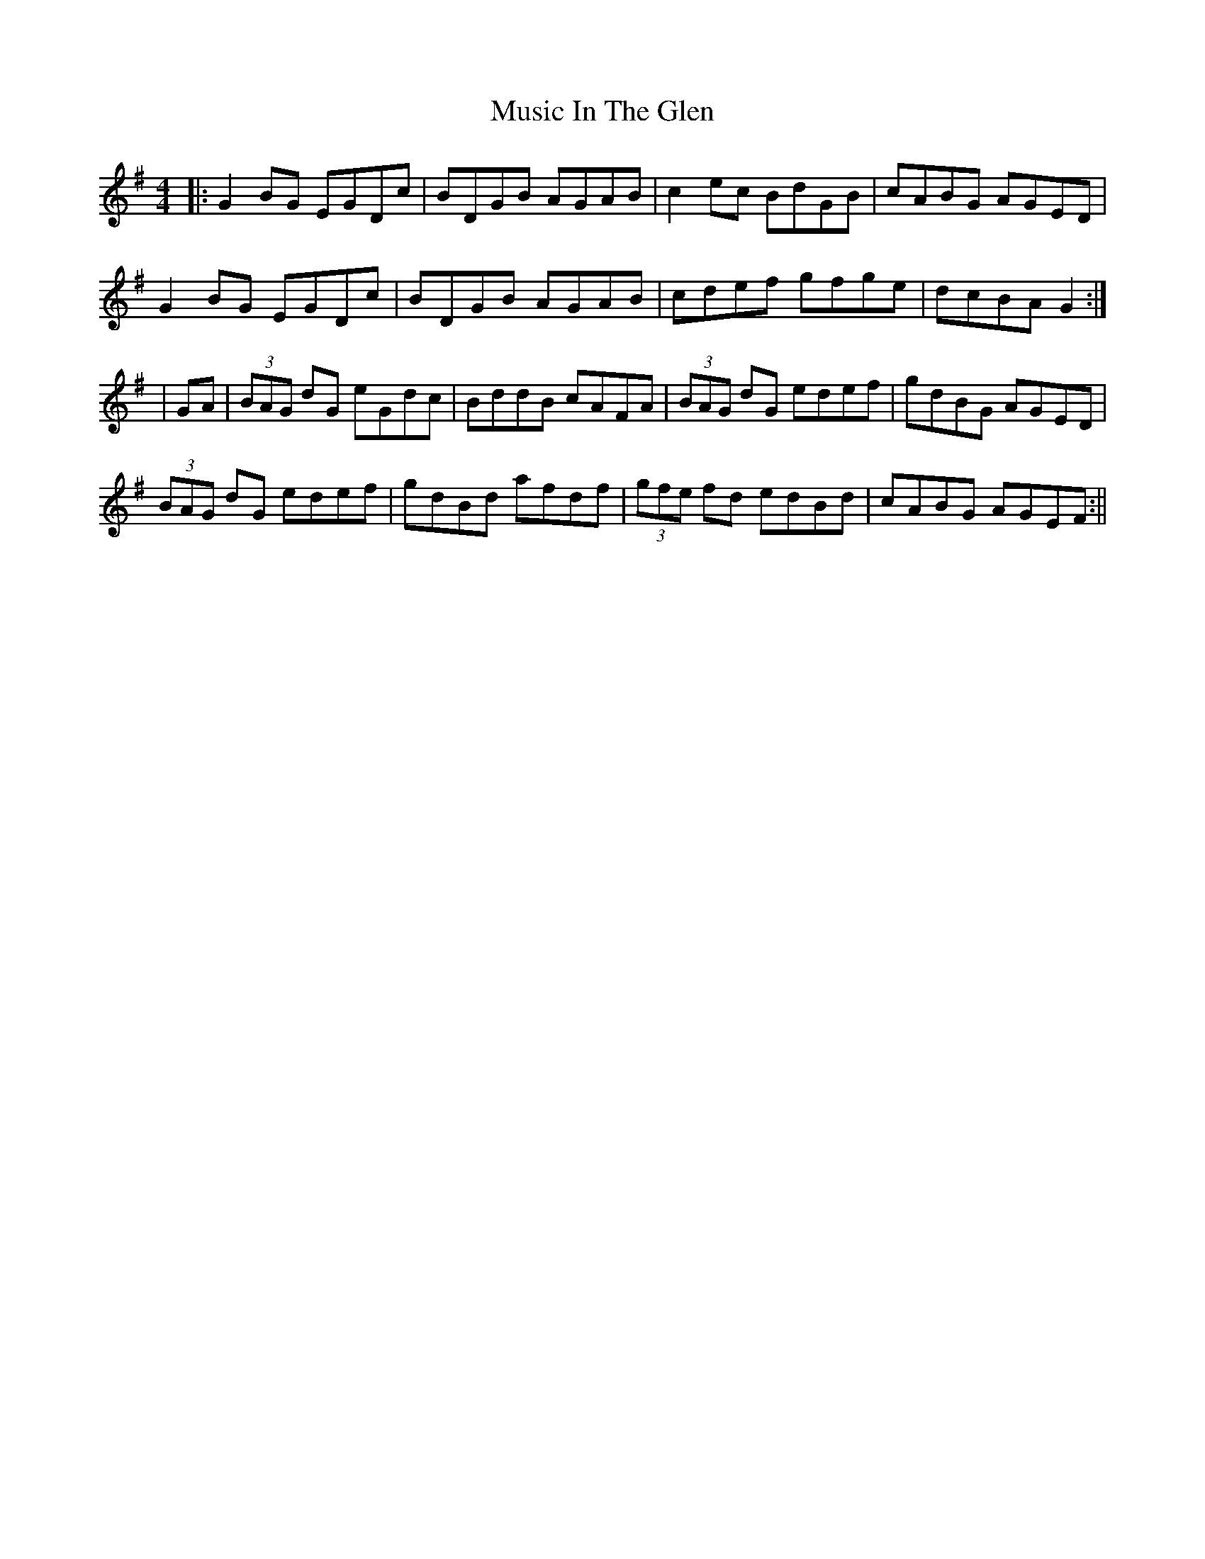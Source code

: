 X: 1
T: Music In The Glen
R: reel
M: 4/4
L: 1/8
K: Gmaj
|:G2BG EGDc|BDGB AGAB|c2ec BdGB|cABG AGED|
G2BG EGDc|BDGB AGAB|cdef gfge|dcBA G2:|
|GA|(3BAG dG eGdc|BddB cAFA|(3BAG dG edef|gdBG AGED|
(3BAG dG edef|gdBd afdf|(3gfe fd edBd|cABG AGEF:||

